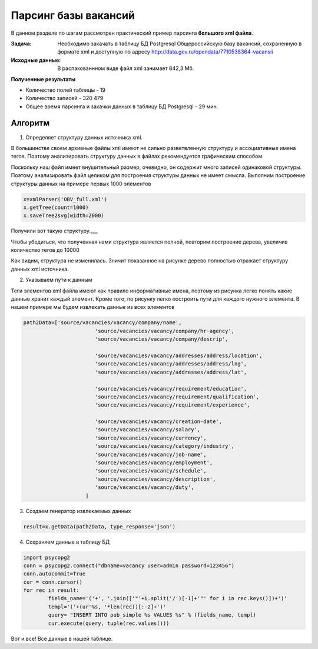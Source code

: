 *********************
Парсинг базы вакансий
*********************

В данном разделе по шагам рассмотрен практический пример парсинга **большого xml файла**.

:Задача: Необходимо закачать в таблицу БД Postgresql Общероссийскую базу вакансий, сохраненную в формате xml и доступную по адресу http://data.gov.ru/opendata/7710538364-vacansii

:Исходные данные: В распакованнном виде файл xml занимает 842,3 Мб.

**Полученные результаты**

* Количество полей таблицы - 19
* Количество записей - 320 479
* Общее время парсинга и закачки данных в таблицу БД Postgresql - 29 мин.

Алгоритм
--------
1. Определяет структуру данных источника xml.

В большинстве своем архивные файлы xml имеют не сильно разветвленную структуру и ассоциативные имена тегов. Поэтому анализировать структуру данных в файлах рекомендуется графическим способом.

Поскольку наш файл имеет внушительный размер, очевидно, он содержит много записей одинаковой структуры. Поэтому анализировать файл целиком для построения структуры данных не имеет смысла. Выполним построение структуры данных на примере первых 1000 элементов

.. code-block:: python

    x=xmlParser('OBV_full.xml')
    x.getTree(count=1000)
    x.saveTree2svg(width=2000)


Получили вот такую структуру.___


Чтобы убедиться, что полученная нами структура является полной, повторим построение дерева, увеличив количество тегов до 10000


.. code-block:: python
    :emphasize-lines: 2
    
    x=xmlParser('OBV_full.xml')
    x.getTree(count=1000)
    x.saveTree2svg(width=2000)

Как видим, структура не изменилась. Зничит показанное на рисунке дерево полностью отражает структуру данных xml источника.

2. Указываем пути к данным

Теги элементов xml файла имеют как правило информативные имена, поэтому из рисунка легко понять какие данные хранит каждый элемент. Кроме того, по рисунку легко построить пути для каждого нужного элемента. В нашем примере мы будем извлекать данные из всех элементов

.. code-block:: python

    path2Data=['source/vacancies/vacancy/company/name',
			   'source/vacancies/vacancy/company/hr-agency',
			   'source/vacancies/vacancy/company/descrip',

			   'source/vacancies/vacancy/addresses/address/location',
			   'source/vacancies/vacancy/addresses/address/lng',
			   'source/vacancies/vacancy/addresses/address/lat',

			   'source/vacancies/vacancy/requirement/education',
			   'source/vacancies/vacancy/requirement/qualification',
			   'source/vacancies/vacancy/requirement/experience',

			   'source/vacancies/vacancy/creation-date',
			   'source/vacancies/vacancy/salary',
			   'source/vacancies/vacancy/currency',
			   'source/vacancies/vacancy/category/industry',
			   'source/vacancies/vacancy/job-name',
			   'source/vacancies/vacancy/employment',
			   'source/vacancies/vacancy/schedule',
			   'source/vacancies/vacancy/description',
			   'source/vacancies/vacancy/duty',
			]

3. Создаем генератор извлекаемых данных

.. code-block:: python

    result=x.getData(path2Data, type_response='json')

4. Сохраняем данные в таблицу БД

.. code-block:: python

        import psycopg2
        conn = psycopg2.connect("dbname=vacancy user=admin password=123456")
	conn.autocommit=True
	cur = conn.cursor()
	for rec in result:
		fields_name='('+', '.join(['"'+i.split('/')[-1]+'"' for i in rec.keys()])+')'
		templ='('+(ur'%s, '*len(rec))[:-2]+')'
		query= "INSERT INTO pub_simple %s VALUES %s" % (fields_name, templ)
		cur.execute(query, tuple(rec.values()))

Вот и все! Все данные в нашей таблице.